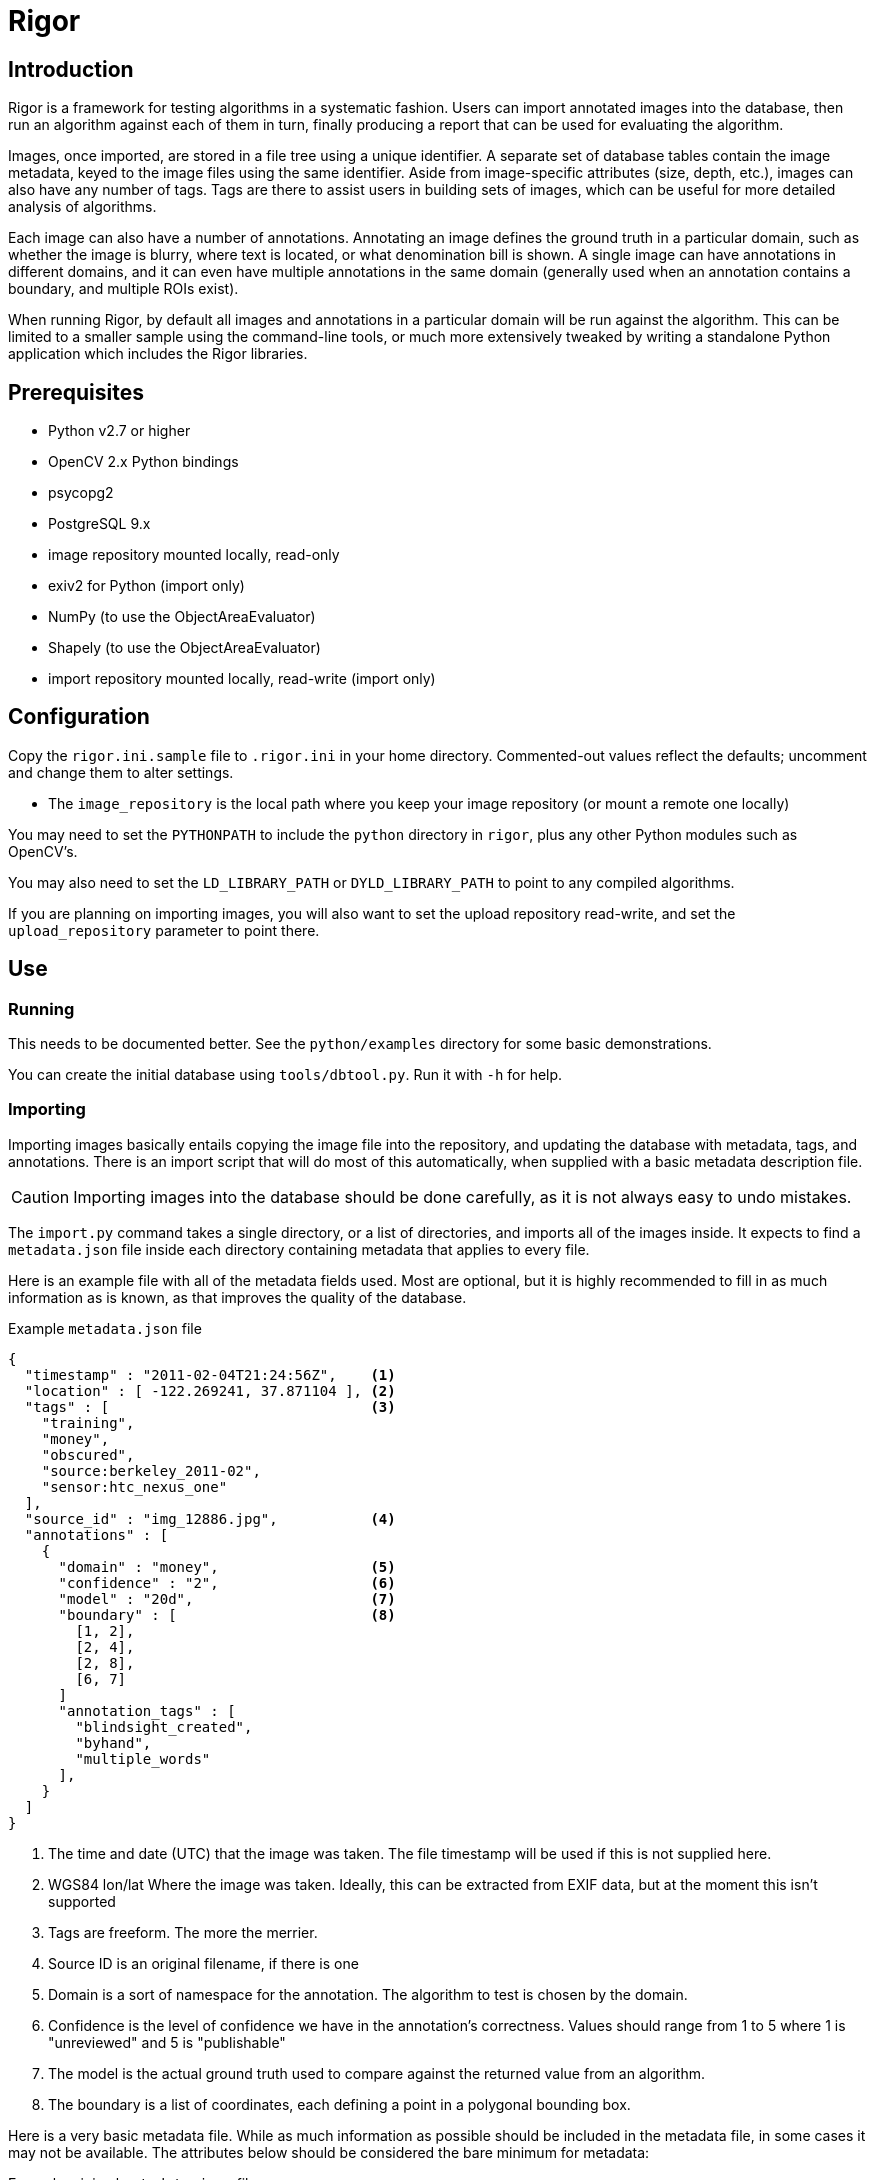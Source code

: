 Rigor
=====

Introduction
------------
Rigor is a framework for testing algorithms in a systematic fashion.  Users can import annotated images into the database, then run an algorithm against each of them in turn, finally producing a report that can be used for evaluating the algorithm.

Images, once imported, are stored in a file tree using a unique identifier.  A separate set of database tables contain the image metadata, keyed to the image files using the same identifier.  Aside from image-specific attributes (size, depth, etc.), images can also have any number of tags.  Tags are there to assist users in building sets of images, which can be useful for more detailed analysis of algorithms.

Each image can also have a number of annotations.  Annotating an image defines the ground truth in a particular domain, such as whether the image is blurry, where text is located, or what denomination bill is shown.  A single image can have annotations in different domains, and it can even have multiple annotations in the same domain (generally used when an annotation contains a boundary, and multiple ROIs exist).

When running Rigor, by default all images and annotations in a particular domain will be run against the algorithm.  This can be limited to a smaller sample using the command-line tools, or much more extensively tweaked by writing a standalone Python application which includes the Rigor libraries.

Prerequisites
-------------
- Python v2.7 or higher
- OpenCV 2.x Python bindings
- psycopg2
- PostgreSQL 9.x
- image repository mounted locally, read-only
- exiv2 for Python (import only)
- NumPy (to use the ObjectAreaEvaluator)
- Shapely (to use the ObjectAreaEvaluator)
- import repository mounted locally, read-write (import only)

Configuration
-------------
Copy the `rigor.ini.sample` file to `.rigor.ini` in your home directory.  Commented-out values reflect the defaults; uncomment and change them to alter settings.

- The `image_repository` is the local path where you keep your image repository (or mount a remote one locally)

You may need to set the `PYTHONPATH` to include the `python` directory in `rigor`, plus any other Python modules such as OpenCV's.

You may also need to set the `LD_LIBRARY_PATH` or `DYLD_LIBRARY_PATH` to point to any compiled algorithms.

If you are planning on importing images, you will also want to set the upload repository read-write, and set the `upload_repository` parameter to point there.

Use
---
Running
~~~~~~~
This needs to be documented better.  See the `python/examples` directory for some basic demonstrations.

You can create the initial database using `tools/dbtool.py`.  Run it with `-h` for help.

Importing
~~~~~~~~~
Importing images basically entails copying the image file into the repository, and updating the database with metadata, tags, and annotations.  There is an import script that will do most of this automatically, when supplied with a basic metadata description file.

CAUTION: Importing images into the database should be done carefully, as it is not always easy to undo mistakes.

The `import.py` command takes a single directory, or a list of directories, and imports all of the images inside.  It expects to find a `metadata.json` file inside each directory containing metadata that applies to every file.

Here is an example file with all of the metadata fields used.  Most are optional, but it is highly recommended to fill in as much information as is known, as that improves the quality of the database.

.Example `metadata.json` file
..............................................
{
  "timestamp" : "2011-02-04T21:24:56Z",    <1>
  "location" : [ -122.269241, 37.871104 ], <2>
  "tags" : [                               <3>
    "training",
    "money",
    "obscured",
    "source:berkeley_2011-02",
    "sensor:htc_nexus_one"
  ],
  "source_id" : "img_12886.jpg",           <4>
  "annotations" : [
    {
      "domain" : "money",                  <5>
      "confidence" : "2",                  <6>
      "model" : "20d",                     <7>
      "boundary" : [                       <8>
        [1, 2],
        [2, 4],
        [2, 8],
        [6, 7]
      ]
      "annotation_tags" : [
        "blindsight_created",
        "byhand",
        "multiple_words"
      ],
    }
  ]
}
..............................................

<1> The time and date (UTC) that the image was taken.  The file timestamp will be used if this is not supplied here.
<2> WGS84 lon/lat Where the image was taken.  Ideally, this can be extracted from EXIF data, but at the moment this isn't supported
<3> Tags are freeform.  The more the merrier.
<4> Source ID is an original filename, if there is one
<5> Domain is a sort of namespace for the annotation.  The algorithm to test is chosen by the domain.
<6> Confidence is the level of confidence we have in the annotation's correctness.  Values should range from 1 to 5 where 1 is "unreviewed" and 5 is "publishable"
<7> The model is the actual ground truth used to compare against the returned value from an algorithm.
<8> The boundary is a list of coordinates, each defining a point in a polygonal bounding box.

Here is a very basic metadata file.  While as much information as possible should be included in the metadata file, in some cases it may not be available.  The attributes below should be considered the bare minimum for metadata:

.Example minimal `metadata.json` file
..............................................
{
  "tags" : [
    "source:berkeley_2011-02",
    "training",
    "money",
    "obscured"
  ]
}
..............................................

It is also possible to supply a metadata file for each image.  Create a file with the same name as the image, but with `.json` as the extension.  For example, `img00010.jpg` would have an accompanying `img00010.json` metadata file.  Anything in this file will replace anything in the directory-wide `metadata.json` file, which will replace anything automatically extracted from the image.

Once you run the `import.py` command, the images in the directory will be put into the database, and the source images will be either copied or moved to the upload tree.  Periodically, those files will be moved into the official image tree, and they will then be usable.  At the moment, that does mean a discrepency between the contents of the database and the filesystem, but it should be a short-lived difference.  It may be fixed in the future by flagging newly-uploaded data in the database, and preventing it from being used in Rigor trials until it is marked as active.
